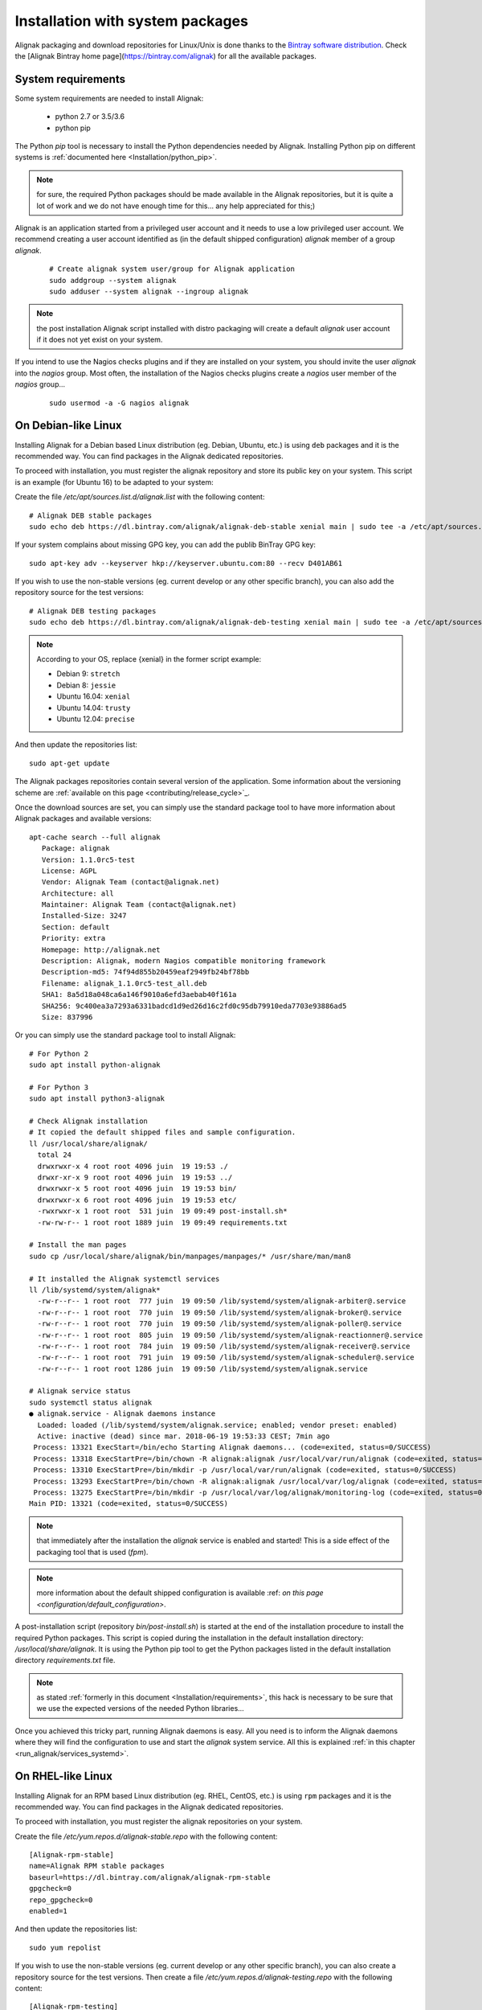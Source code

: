 .. _Installation/system:

=================================
Installation with system packages
=================================


Alignak packaging and download repositories for Linux/Unix is done thanks to the `Bintray software distribution <https://bintray.com/alignak/>`_. Check the [Alignak Bintray home page](https://bintray.com/alignak) for all the available packages.


.. _Installation/requirements:

System requirements
===================

Some system requirements are needed to install Alignak:

   * python 2.7 or 3.5/3.6
   * python pip

The Python `pip` tool is necessary to install the Python dependencies needed by Alignak. Installing Python pip on different systems is :ref:`documented here <Installation/python_pip>`.

.. note:: for sure, the required Python packages should be made available in the Alignak repositories, but it is quite a lot of work and we do not have enough time for this... any help appreciated for this;)


Alignak is an application started from a privileged user account and it needs to use a low privileged user account. We recommend creating a user account identified as (in the default shipped configuration) *alignak* member of a group *alignak*.

 ::

      # Create alignak system user/group for Alignak application
      sudo addgroup --system alignak
      sudo adduser --system alignak --ingroup alignak


.. note:: the post installation Alignak script installed with distro packaging will create a default `alignak` user account if it does not yet exist on your system.

If you intend to use the Nagios checks plugins and if they are installed on your system, you should invite the user `alignak` into the `nagios` group. Most often, the installation of the Nagios checks plugins create a `nagios` user member of the `nagios` group...

 ::

      sudo usermod -a -G nagios alignak


.. _Installation/deb:

On Debian-like Linux
====================

Installing Alignak for a Debian based Linux distribution (eg. Debian, Ubuntu, etc.) is using ``deb`` packages and it is the recommended way. You can find packages in the Alignak dedicated repositories.

To proceed with installation, you must register the alignak repository and store its public key on your system. This script is an example (for Ubuntu 16) to be adapted to your system::

Create the file */etc/apt/sources.list.d/alignak.list* with the following content::

   # Alignak DEB stable packages
   sudo echo deb https://dl.bintray.com/alignak/alignak-deb-stable xenial main | sudo tee -a /etc/apt/sources.list.d/alignak.list

If your system complains about missing GPG key, you can add the publib BinTray GPG key::

   sudo apt-key adv --keyserver hkp://keyserver.ubuntu.com:80 --recv D401AB61

If you wish to use the non-stable versions (eg. current develop or any other specific branch), you can also add the repository source for the test versions::

   # Alignak DEB testing packages
   sudo echo deb https://dl.bintray.com/alignak/alignak-deb-testing xenial main | sudo tee -a /etc/apt/sources.list.d/alignak.list

.. note:: According to your OS, replace {xenial} in the former script example:

    - Debian 9: ``stretch``
    - Debian 8: ``jessie``
    - Ubuntu 16.04: ``xenial``
    - Ubuntu 14.04: ``trusty``
    - Ubuntu 12.04: ``precise``

And then update the repositories list::

   sudo apt-get update


The Alignak packages repositories contain several version of the application. Some information about the versioning scheme are :ref:`available on this page <contributing/release_cycle>`_.

Once the download sources are set, you can simply use the standard package tool to have more information about Alignak packages and available versions::

   apt-cache search --full alignak
      Package: alignak
      Version: 1.1.0rc5-test
      License: AGPL
      Vendor: Alignak Team (contact@alignak.net)
      Architecture: all
      Maintainer: Alignak Team (contact@alignak.net)
      Installed-Size: 3247
      Section: default
      Priority: extra
      Homepage: http://alignak.net
      Description: Alignak, modern Nagios compatible monitoring framework
      Description-md5: 74f94d855b20459eaf2949fb24bf78bb
      Filename: alignak_1.1.0rc5-test_all.deb
      SHA1: 8a5d18a048ca6a146f9010a6efd3aebab40f161a
      SHA256: 9c400ea3a7293a6331badcd1d9ed26d16c2fd0c95db79910eda7703e93886ad5
      Size: 837996


Or you can simply use the standard package tool to install Alignak::

    # For Python 2
    sudo apt install python-alignak

    # For Python 3
    sudo apt install python3-alignak

    # Check Alignak installation
    # It copied the default shipped files and sample configuration.
    ll /usr/local/share/alignak/
      total 24
      drwxrwxr-x 4 root root 4096 juin  19 19:53 ./
      drwxr-xr-x 9 root root 4096 juin  19 19:53 ../
      drwxrwxr-x 5 root root 4096 juin  19 19:53 bin/
      drwxrwxr-x 6 root root 4096 juin  19 19:53 etc/
      -rwxrwxr-x 1 root root  531 juin  19 09:49 post-install.sh*
      -rw-rw-r-- 1 root root 1889 juin  19 09:49 requirements.txt

    # Install the man pages
    sudo cp /usr/local/share/alignak/bin/manpages/manpages/* /usr/share/man/man8

    # It installed the Alignak systemctl services
    ll /lib/systemd/system/alignak*
      -rw-r--r-- 1 root root  777 juin  19 09:50 /lib/systemd/system/alignak-arbiter@.service
      -rw-r--r-- 1 root root  770 juin  19 09:50 /lib/systemd/system/alignak-broker@.service
      -rw-r--r-- 1 root root  770 juin  19 09:50 /lib/systemd/system/alignak-poller@.service
      -rw-r--r-- 1 root root  805 juin  19 09:50 /lib/systemd/system/alignak-reactionner@.service
      -rw-r--r-- 1 root root  784 juin  19 09:50 /lib/systemd/system/alignak-receiver@.service
      -rw-r--r-- 1 root root  791 juin  19 09:50 /lib/systemd/system/alignak-scheduler@.service
      -rw-r--r-- 1 root root 1286 juin  19 09:50 /lib/systemd/system/alignak.service

    # Alignak service status
    sudo systemctl status alignak
    ● alignak.service - Alignak daemons instance
      Loaded: loaded (/lib/systemd/system/alignak.service; enabled; vendor preset: enabled)
      Active: inactive (dead) since mar. 2018-06-19 19:53:33 CEST; 7min ago
     Process: 13321 ExecStart=/bin/echo Starting Alignak daemons... (code=exited, status=0/SUCCESS)
     Process: 13318 ExecStartPre=/bin/chown -R alignak:alignak /usr/local/var/run/alignak (code=exited, status=0/SUCCESS)
     Process: 13310 ExecStartPre=/bin/mkdir -p /usr/local/var/run/alignak (code=exited, status=0/SUCCESS)
     Process: 13293 ExecStartPre=/bin/chown -R alignak:alignak /usr/local/var/log/alignak (code=exited, status=0/SUCCESS)
     Process: 13275 ExecStartPre=/bin/mkdir -p /usr/local/var/log/alignak/monitoring-log (code=exited, status=0/SUCCESS)
    Main PID: 13321 (code=exited, status=0/SUCCESS)

.. note:: that immediately after the installation the *alignak* service is enabled and started! This is a side effect of the packaging tool that is used (*fpm*).

.. note:: more information about the default shipped configuration is available :ref: `on this page <configuration/default_configuration>`.


A post-installation script (repository *bin/post-install.sh*) is started at the end of the installation procedure to install the required Python packages. This script is copied during the installation in the default installation directory: */usr/local/share/alignak*. It is using the Python pip tool to get the Python packages listed in the default installation directory *requirements.txt* file.

.. note:: as stated :ref:`formerly in this document <Installation/requirements>`, this hack is necessary to be sure that we use the expected versions of the needed Python libraries...

Once you achieved this tricky part, running Alignak daemons is easy. All you need is to inform the Alignak daemons where they will find the configuration to use and start the `alignak` system service. All this is explained :ref:`in this chapter <run_alignak/services_systemd>`.

.. _Installation/rpm:

On RHEL-like Linux
==================

Installing Alignak for an RPM based Linux distribution (eg. RHEL, CentOS, etc.) is using ``rpm`` packages and it is the recommended way. You can find packages in the Alignak dedicated repositories.

To proceed with installation, you must register the alignak repositories on your system.

Create the file */etc/yum.repos.d/alignak-stable.repo* with the following content::

   [Alignak-rpm-stable]
   name=Alignak RPM stable packages
   baseurl=https://dl.bintray.com/alignak/alignak-rpm-stable
   gpgcheck=0
   repo_gpgcheck=0
   enabled=1

And then update the repositories list::

   sudo yum repolist


If you wish to use the non-stable versions (eg. current develop or any other specific branch), you can also create a repository source for the test versions. Then create a file */etc/yum.repos.d/alignak-testing.repo* with the following content::

   [Alignak-rpm-testing]
   name=Alignak RPM testing packages
   baseurl=https://dl.bintray.com/alignak/alignak-rpm-testing
   gpgcheck=0
   repo_gpgcheck=0
   enabled=1

The Alignak packages repositories contain several version of the application. Some information about the versioning scheme are :ref:`available on this page <contributing/release_cycle>`_.


Once the download sources are set, you can simply use the standard package tool to have more information about Alignak packages and available versions.

 ::

   yum search alignak
   # Note that it exists some Alignak packages in the EPEL repository but it is an old version. Contact us for more information...
      Loaded plugins: fastestmirror
      Loading mirror speeds from cached hostfile
       * base: mirrors.atosworldline.com
       * epel: mirror.speedpartner.de
       * extras: mirrors.atosworldline.com
       * updates: mirrors.standaloneinstaller.com
      =========================================================================== N/S matched: alignak ===========================================================================
      alignak.noarch : Alignak, modern Nagios compatible monitoring framework
      alignak-all.noarch : Meta-package to pull in all alignak
      alignak-arbiter.noarch : Alignak Arbiter
      alignak-broker.noarch : Alignak Broker
      alignak-common.noarch : Alignak Common
      alignak-poller.noarch : Alignak Poller
      alignak-reactionner.noarch : Alignak Reactionner
      alignak-receiver.noarch : Alignak Poller
      alignak-scheduler.noarch : Alignak Scheduler

        Name and summary matches only, use "search all" for everything.

   yum info alignak
      Loaded plugins: fastestmirror
      Loading mirror speeds from cached hostfile
       * base: mirrors.atosworldline.com
       * epel: mirror.speedpartner.de
       * extras: mirrors.atosworldline.com
       * updates: mirrors.standaloneinstaller.com
      Available Packages
      Name        : alignak
      Arch        : noarch
      Version     : 1.1.0rc5_test
      Release     : 1
      Size        : 816 k
      Repo        : alignak-testing
      Summary     : Alignak, modern Nagios compatible monitoring framework
      URL         : http://alignak.net
      License     : AGPL
      Description : Alignak, modern Nagios compatible monitoring framework


Or you can simply use the standard package tool to install Alignak and its dependencies.

 ::

    # For Python 2
    sudo yum install python-alignak

    # For Python 3
    sudo yum install python3-alignak

    # Check Alignak installation
    # It copied the default shipped files and sample configuration.
    ll /usr/local/share/alignak/
        total 8
        drwxr-xr-x. 5 root root   49 May 24 17:52 bin
        drwxr-xr-x. 6 root root  144 May 24 17:52 etc
        -rwxrwxr-x. 1 root root 2179 Jun 22  2018 post-install.sh
        -rw-rw-r--. 1 root root 1889 Jun 22  2018 requirements.txt

.. warning:: on some CentOS versions, the installation of the `setproctitle` Python library is raising an error and requiring *gcc*! To cope with this problem, you must ` sudo yum install python-devel` and then ` sudo yum reinstall python-alignak` !

.. note:: any help for a correct RPM packaging will be much appreciated ;)

Contrary to the debian installer, no system services are installed. You must then follow :ref:`this procedure <Installation/services>`.

.. _Installation/freebsd:

On BSD-like Unix
================

There is not yet any package available for BSD based systems. You can install Alignak from the source code or with `pip`, ... :ref:`see this procedure <Installation/pip>`.

The alignak repository contains an rc.d script that allows running Alignak daemons as system services. See the *bin/rc.d/alignak-daemon* file in the project repository.

To install the system service startup script you must::

    sudo cp /usr/local/share/alignak/bin/rc.d/alignak /usr/local/etc/rc.d/

You can also run the post-installation script that is shipped with the application. Run::

    sudo /usr/local/share/alignak/post-install.sh

Once you achieved the installation part, you need to configure the Alignak daemon startup script before starting the daemons. This configuration is explained :ref:`in this chapter <run_alignak/services_freebsd>`.
